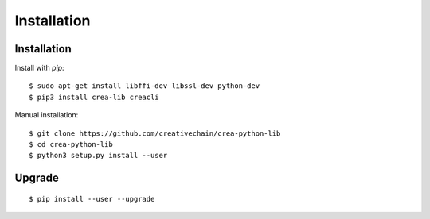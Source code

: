 ************
Installation
************

Installation
############

Install with `pip`:

::

    $ sudo apt-get install libffi-dev libssl-dev python-dev
    $ pip3 install crea-lib creacli

Manual installation:

::

    $ git clone https://github.com/creativechain/crea-python-lib
    $ cd crea-python-lib
    $ python3 setup.py install --user

Upgrade
#######

::

   $ pip install --user --upgrade
